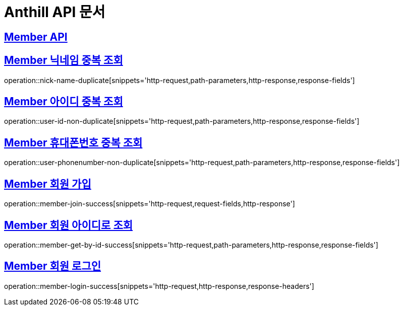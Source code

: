 = Anthill API 문서

:doctype: book
:icons: font
:source-highlighter: highlightjs // 문서에 표기되는 코드들의 하이라이팅을 highlightjs를 사용
:toc: left // toc (Table Of Contents)를 문서의 좌측에 두기
:toclevels: 3
:sectlinks:

[[Member-API]]
== Member API

[[Member-중복-조회]]

== Member 닉네임 중복 조회
operation::nick-name-duplicate[snippets='http-request,path-parameters,http-response,response-fields']

== Member 아이디 중복 조회
operation::user-id-non-duplicate[snippets='http-request,path-parameters,http-response,response-fields']

== Member 휴대폰번호 중복 조회
operation::user-phonenumber-non-duplicate[snippets='http-request,path-parameters,http-response,response-fields']

== Member 회원 가입
operation::member-join-success[snippets='http-request,request-fields,http-response']

== Member 회원 아이디로 조회
operation::member-get-by-id-success[snippets='http-request,path-parameters,http-response,response-fields']

== Member 회원 로그인
operation::member-login-success[snippets='http-request,http-response,response-headers']